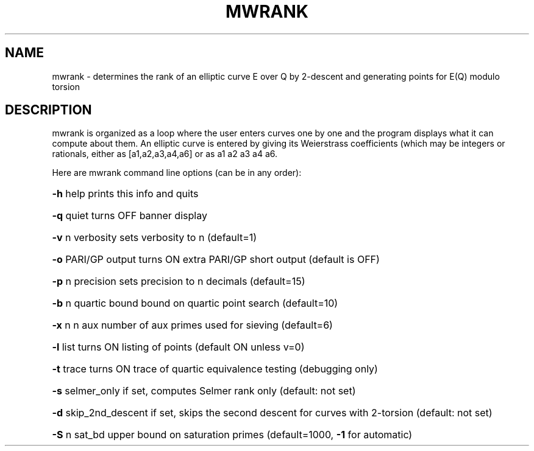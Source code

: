 .TH MWRANK "1" "May 2012" "mwrank 2012-07-30" "User Commands"
.SH NAME
mwrank \- determines the rank of an elliptic curve E over Q by 2-descent
and generating points for E(Q) modulo torsion
.SH DESCRIPTION
mwrank is organized as a loop where the user enters curves one by one and the
program displays what it can compute about them.  An elliptic
curve is entered by giving its Weierstrass coefficients (which may be
integers or rationals, either as [a1,a2,a3,a4,a6] or as a1 a2 a3 a4 a6.

Here are mwrank command line options (can be in any order):
.PP
.HP
\fB\-h\fR      help            prints this info and quits
.IP
.HP
\fB\-q\fR      quiet           turns OFF banner display
.IP
.HP
\fB\-v\fR n    verbosity       sets verbosity to n (default=1)
.IP
.HP
\fB\-o\fR      PARI/GP output  turns ON extra PARI/GP short output (default is OFF)
.IP
.HP
\fB\-p\fR n    precision       sets precision to n decimals (default=15)
.IP
.HP
\fB\-b\fR n    quartic bound   bound on quartic point search (default=10)
.IP
.HP
\fB\-x\fR n    n aux           number of aux primes used for sieving (default=6)
.IP
.HP
\fB\-l\fR      list            turns ON listing of points (default ON unless v=0)
.IP
.HP
\fB\-t\fR      trace           turns ON trace of quartic equivalence testing (debugging only)
.IP
.HP
\fB\-s\fR      selmer_only     if set, computes Selmer rank only (default: not set)
.IP
.HP
\fB\-d\fR      skip_2nd_descent        if set, skips the second descent for curves with 2\-torsion (default: not set)
.IP
.HP
\fB\-S\fR n    sat_bd          upper bound on saturation primes (default=1000, \fB\-1\fR for automatic)
